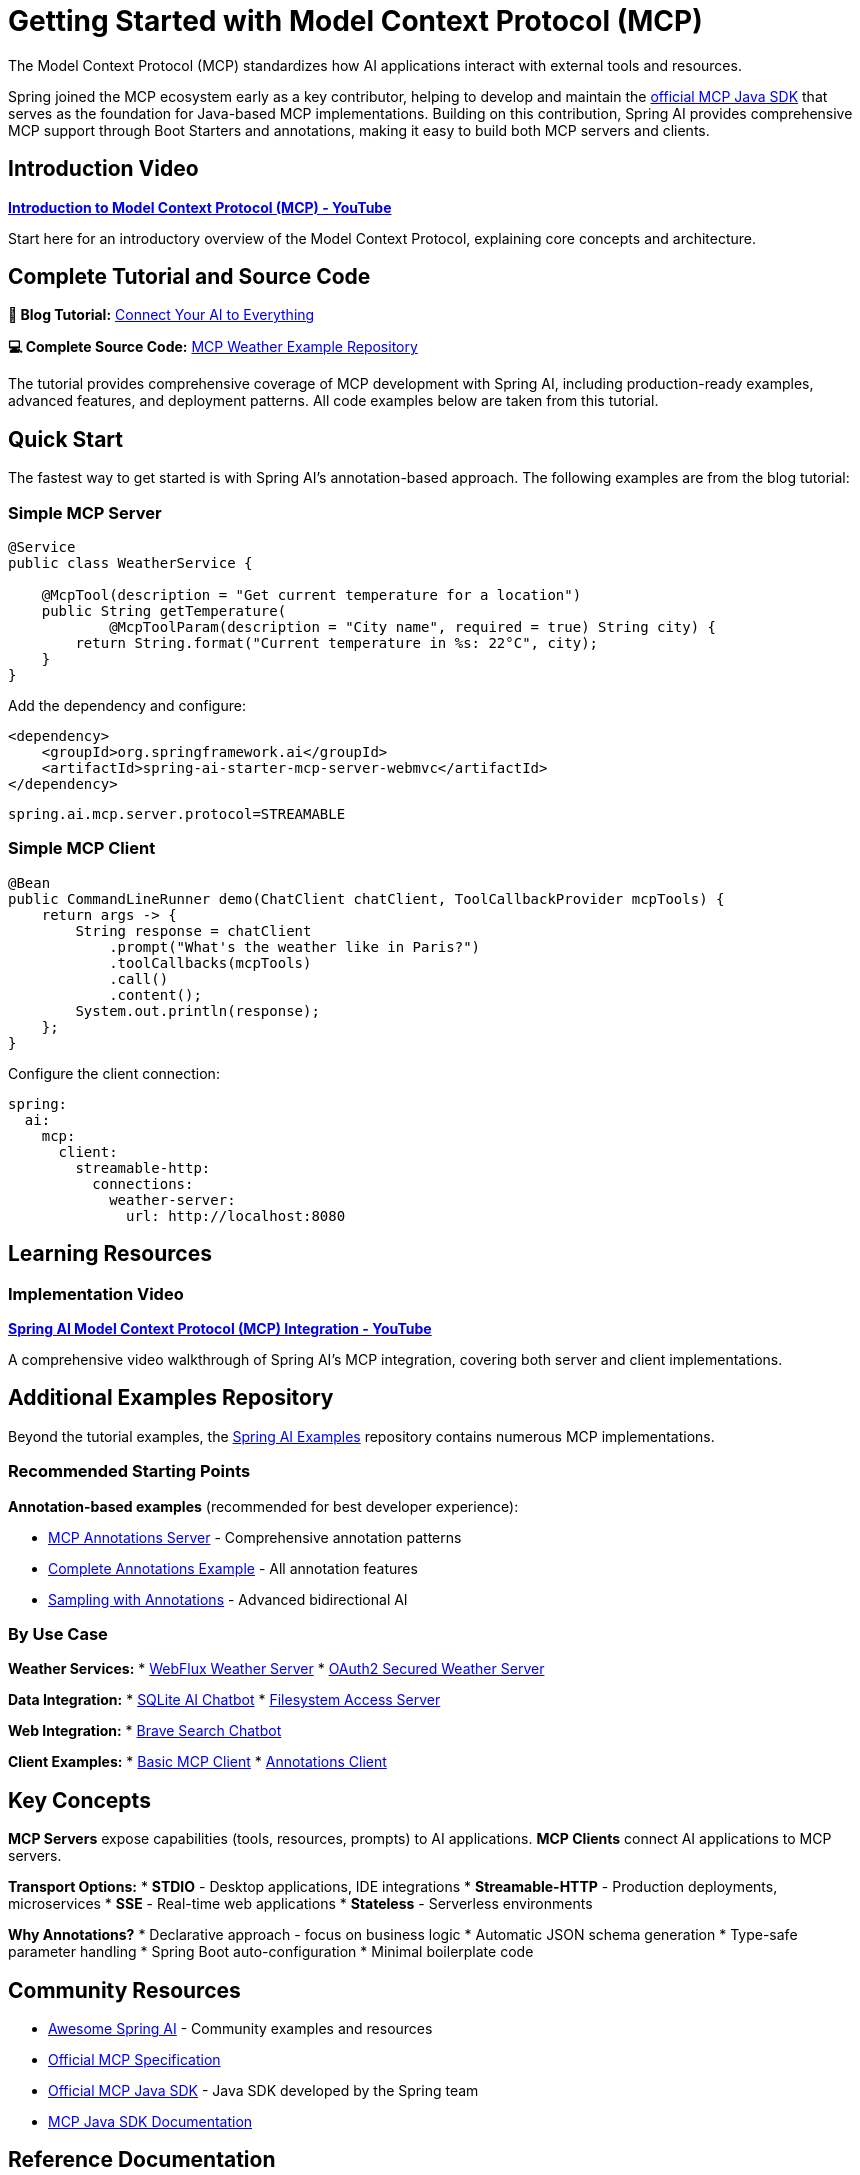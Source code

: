 = Getting Started with Model Context Protocol (MCP)

The Model Context Protocol (MCP) standardizes how AI applications interact with external tools and resources.

Spring joined the MCP ecosystem early as a key contributor, helping to develop and maintain the link:https://github.com/modelcontextprotocol/java-sdk[official MCP Java SDK] that serves as the foundation for Java-based MCP implementations. Building on this contribution, Spring AI provides comprehensive MCP support through Boot Starters and annotations, making it easy to build both MCP servers and clients.

== Introduction Video

**link:https://www.youtube.com/watch?v=FLpS7OfD5-s[Introduction to Model Context Protocol (MCP) - YouTube]**

Start here for an introductory overview of the Model Context Protocol, explaining core concepts and architecture.

== Complete Tutorial and Source Code

**📖 Blog Tutorial:** link:https://spring.io/blog/2025/09/16/spring-ai-mcp-intro-blog[Connect Your AI to Everything]

**💻 Complete Source Code:** link:https://github.com/tzolov/spring-ai-mcp-blogpost[MCP Weather Example Repository]

The tutorial provides comprehensive coverage of MCP development with Spring AI, including production-ready examples, advanced features, and deployment patterns. All code examples below are taken from this tutorial.

== Quick Start

The fastest way to get started is with Spring AI's annotation-based approach. The following examples are from the blog tutorial:

=== Simple MCP Server

[source,java]
----
@Service
public class WeatherService {

    @McpTool(description = "Get current temperature for a location")
    public String getTemperature(
            @McpToolParam(description = "City name", required = true) String city) {
        return String.format("Current temperature in %s: 22°C", city);
    }
}
----

Add the dependency and configure:

[source,xml]
----
<dependency>
    <groupId>org.springframework.ai</groupId>
    <artifactId>spring-ai-starter-mcp-server-webmvc</artifactId>
</dependency>
----

[source,properties]
----
spring.ai.mcp.server.protocol=STREAMABLE
----

=== Simple MCP Client

[source,java]
----
@Bean
public CommandLineRunner demo(ChatClient chatClient, ToolCallbackProvider mcpTools) {
    return args -> {
        String response = chatClient
            .prompt("What's the weather like in Paris?")
            .toolCallbacks(mcpTools)
            .call()
            .content();
        System.out.println(response);
    };
}
----

Configure the client connection:

[source,yaml]
----
spring:
  ai:
    mcp:
      client:
        streamable-http:
          connections:
            weather-server:
              url: http://localhost:8080
----

== Learning Resources

=== Implementation Video

**link:https://www.youtube.com/watch?v=hmEVUtulHTI[Spring AI Model Context Protocol (MCP) Integration - YouTube]**

A comprehensive video walkthrough of Spring AI's MCP integration, covering both server and client implementations.

== Additional Examples Repository

Beyond the tutorial examples, the link:https://github.com/spring-projects/spring-ai-examples/tree/main/model-context-protocol[Spring AI Examples] repository contains numerous MCP implementations.

=== Recommended Starting Points

*Annotation-based examples* (recommended for best developer experience):

* link:https://github.com/spring-projects/spring-ai-examples/tree/main/model-context-protocol/mcp-annotations-server[MCP Annotations Server] - Comprehensive annotation patterns
* link:https://github.com/spring-projects/spring-ai-examples/tree/main/model-context-protocol/mcp-annotations/mcp-annotations-server[Complete Annotations Example] - All annotation features
* link:https://github.com/spring-projects/spring-ai-examples/tree/main/model-context-protocol/sampling/annotations/mcp-sampling-server-annotations[Sampling with Annotations] - Advanced bidirectional AI

=== By Use Case

**Weather Services:**
* link:https://github.com/spring-projects/spring-ai-examples/tree/main/model-context-protocol/weather/starter-webflux-server[WebFlux Weather Server]
* link:https://github.com/spring-projects/spring-ai-examples/tree/main/model-context-protocol/weather/starter-webmvc-oauth2-server[OAuth2 Secured Weather Server]

**Data Integration:**
* link:https://github.com/spring-projects/spring-ai-examples/tree/main/model-context-protocol/sqlite/chatbot[SQLite AI Chatbot]
* link:https://github.com/spring-projects/spring-ai-examples/tree/main/model-context-protocol/filesystem[Filesystem Access Server]

**Web Integration:**
* link:https://github.com/spring-projects/spring-ai-examples/tree/main/model-context-protocol/web-search/brave-chatbot[Brave Search Chatbot]

**Client Examples:**
* link:https://github.com/spring-projects/spring-ai-examples/tree/main/model-context-protocol/client-starter/starter-default-client[Basic MCP Client]
* link:https://github.com/spring-projects/spring-ai-examples/tree/main/model-context-protocol/mcp-annotations/mcp-annotations-client[Annotations Client]

== Key Concepts

**MCP Servers** expose capabilities (tools, resources, prompts) to AI applications.
**MCP Clients** connect AI applications to MCP servers.

**Transport Options:**
* *STDIO* - Desktop applications, IDE integrations
* *Streamable-HTTP* - Production deployments, microservices
* *SSE* - Real-time web applications
* *Stateless* - Serverless environments

**Why Annotations?**
* Declarative approach - focus on business logic
* Automatic JSON schema generation
* Type-safe parameter handling
* Spring Boot auto-configuration
* Minimal boilerplate code

== Community Resources

* link:https://github.com/spring-ai-community/awesome-spring-ai[Awesome Spring AI] - Community examples and resources
* link:https://modelcontextprotocol.org/[Official MCP Specification]
* link:https://github.com/modelcontextprotocol/java-sdk[Official MCP Java SDK] - Java SDK developed by the Spring team
* link:https://modelcontextprotocol.io/sdk/java/mcp-overview[MCP Java SDK Documentation]

== Reference Documentation

* xref:api/mcp/mcp-overview.adoc[MCP Overview and Architecture]
* xref:api/mcp/mcp-annotations-overview.adoc[MCP Annotations Guide]
* xref:api/mcp/mcp-server-boot-starter-docs.adoc[Server Boot Starters]
* xref:api/mcp/mcp-client-boot-starter-docs.adoc[Client Boot Starters]

== Next Steps

1. Read the complete blog tutorial linked above
2. Clone and explore the tutorial source code repository
3. Watch the video tutorial for a visual walkthrough
4. Try the annotation-based examples
5. Explore the additional examples repository
6. Read the reference documentation for advanced features
7. Join the community and share your implementations